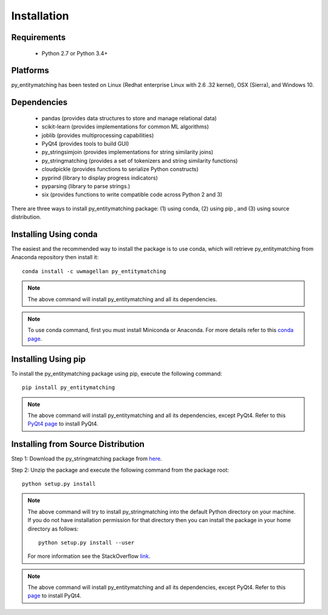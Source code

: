 ============
Installation
============


Requirements
------------
    * Python 2.7 or Python 3.4+


Platforms
---------
py_entitymatching has been tested on Linux (Redhat enterprise Linux with 2.6
.32 kernel), OSX (Sierra), and Windows 10.


Dependencies
------------
    * pandas (provides data structures to store and manage relational data)
    * scikit-learn (provides implementations for common ML algorithms)
    * joblib (provides multiprocessing capabilities)
    * PyQt4 (provides tools to build GUI)
    * py_stringsimjoin (provides implementations for string similarity joins)
    * py_stringmatching (provides a set of tokenizers and string similarity functions)
    * cloudpickle (provides functions to serialize Python constructs)
    * pyprind (library to display progress indicators)
    * pyparsing (library to parse strings.)
    * six (provides functions to write compatible code across Python 2 and 3)

There are three ways to install py_entitymatching package: (1) using conda,
(2) using pip , and (3) using source distribution.

Installing Using conda
----------------------
The easiest and the recommended way to install the package is to use conda,
which will retrieve py_entitymatching from Anaconda repository then install it::

    conda install -c uwmagellan py_entitymatching

.. note::
    The above command will install py_entitymatching and all its dependencies.

.. note::
    To use conda command, first you must install Miniconda or Anaconda. For
    more details refer to this `conda page <http://conda.pydata
    .org/docs/using/index
    .html>`_.


Installing Using pip
--------------------
To install the py_entitymatching package using pip, execute the following
command::

    pip install py_entitymatching

.. note::
    The above command will install py_entitymatching and all its
    dependencies, except PyQt4. Refer to this `PyQt4 page <http://pyqt.sourceforge
    .net/Docs/PyQt4/installation.html>`_ to install
    PyQt4.



Installing from Source Distribution
-----------------------------------
Step 1: Download the py_stringmatching package from `here
<https://sites.google.com/site/anhaidgroup/projects/py_entitymatching>`_.

Step 2: Unzip the package and execute the following command from the package
root::

    python setup.py install

.. note::

    The above command will try to install py_stringmatching into the default
    Python directory on your machine. If you do not have installation
    permission for that directory then you can install the package in your
    home directory as follows::

        python setup.py install --user

    For more information see the StackOverflow `link
    <http://stackoverflow.com/questions/14179941/how-to-install-python-packages-without-root-privileges>`_.

.. note::

    The above command will install py_entitymatching and all its
    dependencies, except PyQt4.
    Refer to this `page
    <http://pyqt.sourceforge.net/Docs/PyQt4/installation.html>`_ to install
    PyQt4.



